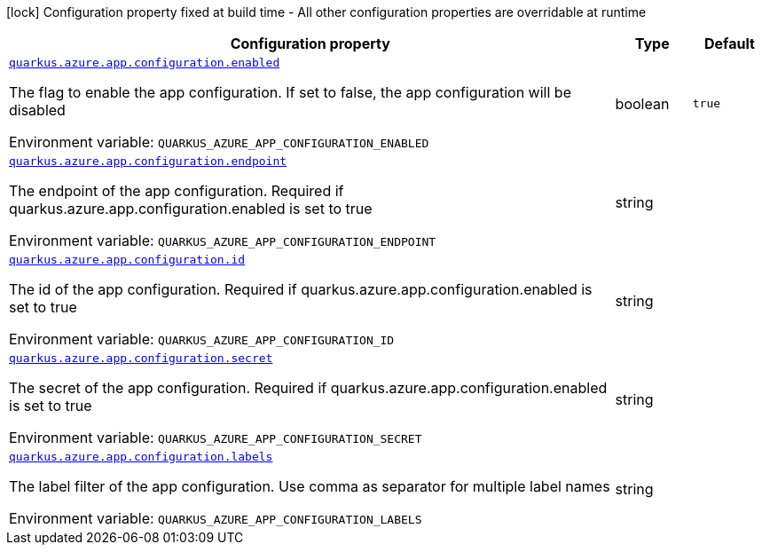 :summaryTableId: quarkus-azure-app-configuration_quarkus-azure
[.configuration-legend]
icon:lock[title=Fixed at build time] Configuration property fixed at build time - All other configuration properties are overridable at runtime
[.configuration-reference.searchable, cols="80,.^10,.^10"]
|===

h|[.header-title]##Configuration property##
h|Type
h|Default

a| [[quarkus-azure-app-configuration_quarkus-azure-app-configuration-enabled]] [.property-path]##link:#quarkus-azure-app-configuration_quarkus-azure-app-configuration-enabled[`quarkus.azure.app.configuration.enabled`]##

[.description]
--
The flag to enable the app configuration. If set to false, the app configuration will be disabled


ifdef::add-copy-button-to-env-var[]
Environment variable: env_var_with_copy_button:+++QUARKUS_AZURE_APP_CONFIGURATION_ENABLED+++[]
endif::add-copy-button-to-env-var[]
ifndef::add-copy-button-to-env-var[]
Environment variable: `+++QUARKUS_AZURE_APP_CONFIGURATION_ENABLED+++`
endif::add-copy-button-to-env-var[]
--
|boolean
|`true`

a| [[quarkus-azure-app-configuration_quarkus-azure-app-configuration-endpoint]] [.property-path]##link:#quarkus-azure-app-configuration_quarkus-azure-app-configuration-endpoint[`quarkus.azure.app.configuration.endpoint`]##

[.description]
--
The endpoint of the app configuration. Required if quarkus.azure.app.configuration.enabled is set to true


ifdef::add-copy-button-to-env-var[]
Environment variable: env_var_with_copy_button:+++QUARKUS_AZURE_APP_CONFIGURATION_ENDPOINT+++[]
endif::add-copy-button-to-env-var[]
ifndef::add-copy-button-to-env-var[]
Environment variable: `+++QUARKUS_AZURE_APP_CONFIGURATION_ENDPOINT+++`
endif::add-copy-button-to-env-var[]
--
|string
|

a| [[quarkus-azure-app-configuration_quarkus-azure-app-configuration-id]] [.property-path]##link:#quarkus-azure-app-configuration_quarkus-azure-app-configuration-id[`quarkus.azure.app.configuration.id`]##

[.description]
--
The id of the app configuration. Required if quarkus.azure.app.configuration.enabled is set to true


ifdef::add-copy-button-to-env-var[]
Environment variable: env_var_with_copy_button:+++QUARKUS_AZURE_APP_CONFIGURATION_ID+++[]
endif::add-copy-button-to-env-var[]
ifndef::add-copy-button-to-env-var[]
Environment variable: `+++QUARKUS_AZURE_APP_CONFIGURATION_ID+++`
endif::add-copy-button-to-env-var[]
--
|string
|

a| [[quarkus-azure-app-configuration_quarkus-azure-app-configuration-secret]] [.property-path]##link:#quarkus-azure-app-configuration_quarkus-azure-app-configuration-secret[`quarkus.azure.app.configuration.secret`]##

[.description]
--
The secret of the app configuration. Required if quarkus.azure.app.configuration.enabled is set to true


ifdef::add-copy-button-to-env-var[]
Environment variable: env_var_with_copy_button:+++QUARKUS_AZURE_APP_CONFIGURATION_SECRET+++[]
endif::add-copy-button-to-env-var[]
ifndef::add-copy-button-to-env-var[]
Environment variable: `+++QUARKUS_AZURE_APP_CONFIGURATION_SECRET+++`
endif::add-copy-button-to-env-var[]
--
|string
|

a| [[quarkus-azure-app-configuration_quarkus-azure-app-configuration-labels]] [.property-path]##link:#quarkus-azure-app-configuration_quarkus-azure-app-configuration-labels[`quarkus.azure.app.configuration.labels`]##

[.description]
--
The label filter of the app configuration. Use comma as separator for multiple label names


ifdef::add-copy-button-to-env-var[]
Environment variable: env_var_with_copy_button:+++QUARKUS_AZURE_APP_CONFIGURATION_LABELS+++[]
endif::add-copy-button-to-env-var[]
ifndef::add-copy-button-to-env-var[]
Environment variable: `+++QUARKUS_AZURE_APP_CONFIGURATION_LABELS+++`
endif::add-copy-button-to-env-var[]
--
|string
|

|===


:!summaryTableId:
